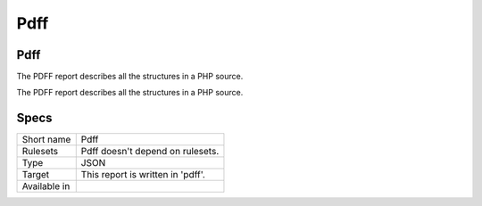 .. _report-pdff:

Pdff
++++

Pdff
____

.. meta::
	:description:
		Pdff: The PDFF report describes all the structures in a PHP source..
	:twitter:card: summary_large_image
	:twitter:site: @exakat
	:twitter:title: Pdff
	:twitter:description: Pdff: The PDFF report describes all the structures in a PHP source.
	:twitter:creator: @exakat
	:twitter:image:src: https://www.exakat.io/wp-content/uploads/2020/06/logo-exakat.png
	:og:image: https://www.exakat.io/wp-content/uploads/2020/06/logo-exakat.png
	:og:title: Pdff
	:og:type: article
	:og:description: The PDFF report describes all the structures in a PHP source.
	:og:url: https://exakat.readthedocs.io/en/latest/Reference/Reports/.html
	:og:locale: en

The PDFF report describes all the structures in a PHP source.

The PDFF report describes all the structures in a PHP source.

Specs
_____

+--------------+-----------------------------------+
| Short name   | Pdff                              |
+--------------+-----------------------------------+
| Rulesets     | Pdff doesn't depend on rulesets.  |
|              |                                   |
|              |                                   |
+--------------+-----------------------------------+
| Type         | JSON                              |
+--------------+-----------------------------------+
| Target       | This report is written in 'pdff'. |
+--------------+-----------------------------------+
| Available in |                                   |
+--------------+-----------------------------------+


